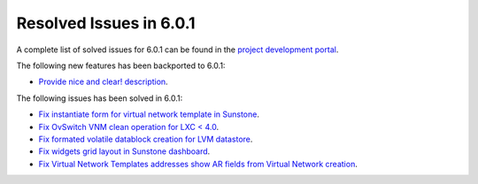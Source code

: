 .. _resolved_issues_601:

Resolved Issues in 6.0.1
--------------------------------------------------------------------------------

A complete list of solved issues for 6.0.1 can be found in the `project development portal <https://github.com/OpenNebula/one/milestone/47?closed=1>`__.

The following new features has been backported to 6.0.1:

- `Provide nice and clear! description <https://github.com/OpenNebula/one/issues/XXX>`__.

The following issues has been solved in 6.0.1:

- `Fix instantiate form for virtual network template in Sunstone <https://github.com/OpenNebula/one/issues/5318>`__.
- `Fix OvSwitch VNM clean operation for LXC < 4.0 <https://github.com/OpenNebula/one/issues/5319>`__.
- `Fix formated volatile datablock creation for LVM datastore <https://github.com/OpenNebula/one/issues/4989>`__.
- `Fix widgets grid layout in Sunstone dashboard <https://github.com/OpenNebula/one/issues/5320>`__.
- `Fix Virtual Network Templates addresses show AR fields from Virtual Network creation <https://github.com/OpenNebula/one/issues/5323>`__.
